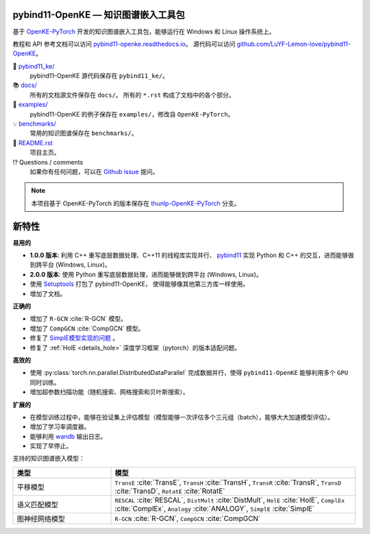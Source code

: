 .. figure:: https://cdn.jsdelivr.net/gh/LuYF-Lemon-love/pybind11-OpenKE@pybind11-OpenKE-PyTorch/docs/_static/logo-best.svg
    :alt: pybind11-OpenKE logo

pybind11-OpenKE — 知识图谱嵌入工具包
----------------------------------------------

.. image:: https://readthedocs.org/projects/pybind11-openke/badge/?version=latest
    :target: https://pybind11-openke.readthedocs.io/zh_CN/latest/?badge=latest
    :alt: Documentation Status

基于 `OpenKE-PyTorch <https://github.com/thunlp/OpenKE/tree/OpenKE-PyTorch>`__ 开发的知识图谱嵌入工具包，能够运行在 Windows 和 Linux 操作系统上。

教程和 API 参考文档可以访问 
`pybind11-openke.readthedocs.io <https://pybind11-openke.readthedocs.io/zh_CN/latest/>`_。
源代码可以访问 `github.com/LuYF-Lemon-love/pybind11-OpenKE <https://github.com/LuYF-Lemon-love/pybind11-OpenKE>`_。

📁 `pybind11_ke/ <https://github.com/LuYF-Lemon-love/pybind11-OpenKE/tree/pybind11-OpenKE-PyTorch/pybind11_ke/>`_
    pybind11-OpenKE 源代码保存在 ``pybind11_ke/``。

📚 `docs/ <https://github.com/LuYF-Lemon-love/pybind11-OpenKE/tree/pybind11-OpenKE-PyTorch/docs/>`_
    所有的文档源文件保存在 ``docs/``。 所有的 ``*.rst`` 构成了文档中的各个部分。

🌰 `examples/ <https://github.com/LuYF-Lemon-love/pybind11-OpenKE/tree/pybind11-OpenKE-PyTorch/examples/>`_
    pybind11-OpenKE 的例子保存在 ``examples/``，修改自 ``OpenKE-PyTorch``。

💡 `benchmarks/ <https://github.com/LuYF-Lemon-love/pybind11-OpenKE/tree/pybind11-OpenKE-PyTorch/benchmarks/>`_
    常用的知识图谱保存在 ``benchmarks/``。

📜 `README.rst <https://github.com/LuYF-Lemon-love/pybind11-OpenKE/tree/pybind11-OpenKE-PyTorch/README.rst>`_
    项目主页。
    
⁉️ Questions / comments
    如果你有任何问题，可以在 `Github issue <https://github.com/LuYF-Lemon-love/pybind11-OpenKE/issues>`_ 提问。

.. Note:: 本项目基于 OpenKE-PyTorch 的版本保存在 `thunlp-OpenKE-PyTorch <https://github.com/LuYF-Lemon-love/pybind11-OpenKE/tree/thunlp-OpenKE-PyTorch>`_ 分支。

新特性
------------

**易用的**

- **1.0.0 版本**: 利用 C++ 重写底层数据处理、C++11 的线程库实现并行、 `pybind11 <https://github.com/pybind/pybind11>`__ 实现 Python 和 C++ 的交互，进而能够做到跨平台 (Windows, Linux)。

- **2.0.0 版本**: 使用 Python 重写底层数据处理，进而能够做到跨平台 (Windows, Linux)。

- 使用 `Setuptools <https://setuptools.pypa.io/en/latest/>`__ 打包了 pybind11-OpenKE， 使得能够像其他第三方库一样使用。

- 增加了文档。

**正确的**

- 增加了 ``R-GCN`` :cite:`R-GCN` 模型。

- 增加了 ``CompGCN`` :cite:`CompGCN` 模型。

- 修复了 `SimplE模型实现的问题 <https://github.com/thunlp/OpenKE/issues/151>`__ 。

- 修复了 :ref:`HolE <details_hole>` 深度学习框架（pytorch）的版本适配问题。

**高效的**

- 使用 :py:class:`torch.nn.parallel.DistributedDataParallel` 完成数据并行，使得 ``pybind11-OpenKE`` 能够利用多个 ``GPU`` 同时训练。

- 增加超参数扫描功能（随机搜索、网格搜索和贝叶斯搜索）。

**扩展的**

- 在模型训练过程中，能够在验证集上评估模型（模型能够一次评估多个三元组（batch），能够大大加速模型评估）。

- 增加了学习率调度器。

- 能够利用 `wandb <https://wandb.ai/>`_ 输出日志。

- 实现了早停止。

支持的知识图谱嵌入模型：

.. list-table::
    :widths: 20 50
    :header-rows: 1

    * - 类型
      - 模型
    * - 平移模型
      - ``TransE`` :cite:`TransE`, ``TransH`` :cite:`TransH`, ``TransR`` :cite:`TransR`, ``TransD`` :cite:`TransD`, ``RotatE`` :cite:`RotatE`
    * - 语义匹配模型
      - ``RESCAL`` :cite:`RESCAL`, ``DistMult`` :cite:`DistMult`, ``HolE`` :cite:`HolE`, ``ComplEx`` :cite:`ComplEx`, ``Analogy`` :cite:`ANALOGY`, ``SimplE`` :cite:`SimplE`
    * - 图神经网络模型
      - ``R-GCN`` :cite:`R-GCN`, ``CompGCN`` :cite:`CompGCN`